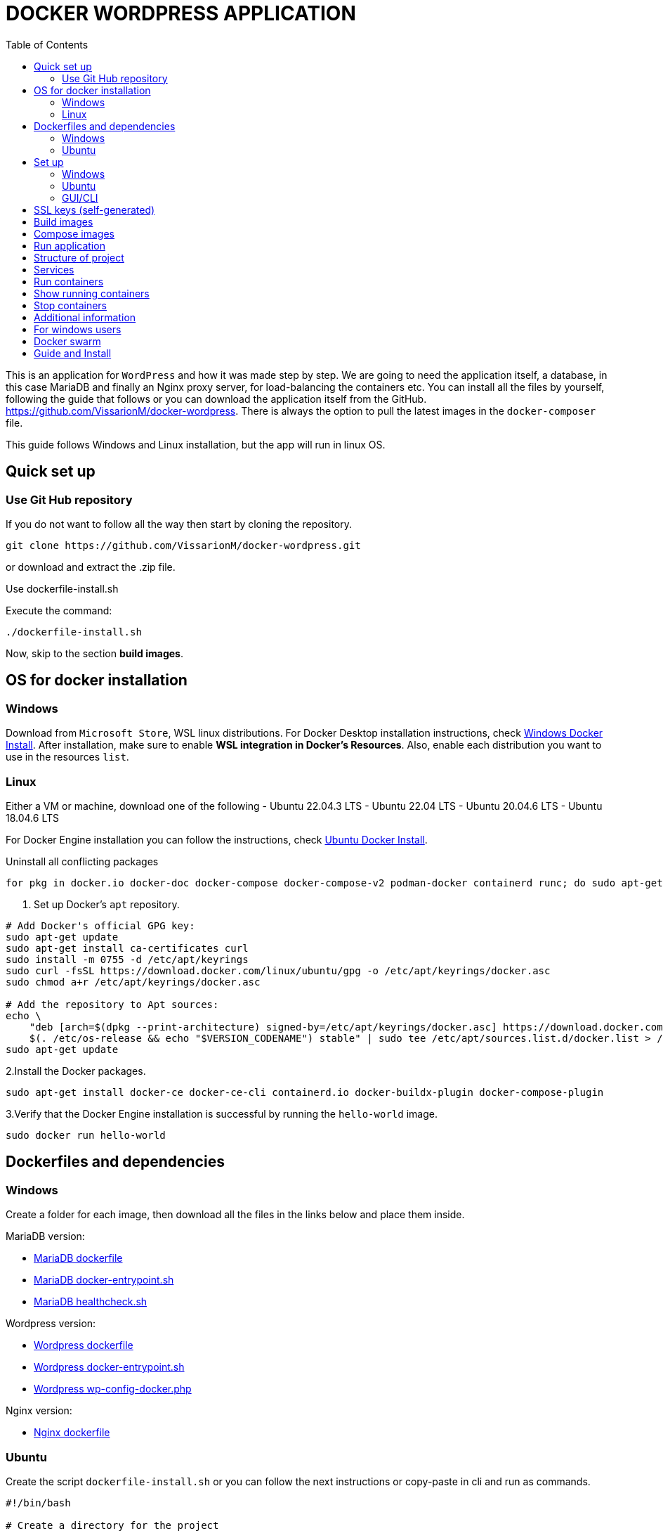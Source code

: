 = DOCKER WORDPRESS APPLICATION
:toc:
:icons: font
:url-quickref: https://docs.asciidoctor.org/asciidoc/latest/syntax-quick-reference/[Asciidoctor]

This is an application for `WordPress` and how it was made step by step. We are going to need the application itself, a database, in this case MariaDB and finally an Nginx proxy server, for load-balancing the containers etc.
You can install all the files by yourself, following the guide that follows or you can download the application itself from the GitHub. https://github.com/VissarionM/docker-wordpress. 
There is always the option to pull the latest images in the `docker-composer` file.

This guide follows Windows and Linux installation, but the app will run in linux OS.

== Quick set up

=== Use Git Hub repository

If you do not want to follow all the way then start by cloning the repository.

[source,bash]
----
git clone https://github.com/VissarionM/docker-wordpress.git
----

or download and extract the .zip file.

Use dockerfile-install.sh 

Execute the command:
[source,bash]
----
./dockerfile-install.sh
----

Now, skip to the section *build images*.

== OS for docker installation

=== Windows

Download from `Microsoft Store`, WSL linux distributions.
For Docker Desktop installation instructions, check https://docs.docker.com/desktop/install/windows-install/[Windows Docker Install].
After installation, make sure to enable *WSL integration in Docker's Resources*. Also, enable each distribution you want to use in the resources `list`.

=== Linux

Either a VM or machine, download one of the following
- Ubuntu 22.04.3 LTS
- Ubuntu 22.04 LTS
- Ubuntu 20.04.6 LTS
- Ubuntu 18.04.6 LTS

For Docker Engine installation you can follow the instructions, check https://docs.docker.com/engine/install/ubuntu/[Ubuntu Docker Install].

Uninstall all conflicting packages
[source,bash]
----
for pkg in docker.io docker-doc docker-compose docker-compose-v2 podman-docker containerd runc; do sudo apt-get remove $pkg; done
----

1. Set up Docker's `apt` repository.
[source,bash]
----
# Add Docker's official GPG key:
sudo apt-get update
sudo apt-get install ca-certificates curl
sudo install -m 0755 -d /etc/apt/keyrings
sudo curl -fsSL https://download.docker.com/linux/ubuntu/gpg -o /etc/apt/keyrings/docker.asc
sudo chmod a+r /etc/apt/keyrings/docker.asc

# Add the repository to Apt sources:
echo \
    "deb [arch=$(dpkg --print-architecture) signed-by=/etc/apt/keyrings/docker.asc] https://download.docker.com/linux/ubuntu \
    $(. /etc/os-release && echo "$VERSION_CODENAME") stable" | sudo tee /etc/apt/sources.list.d/docker.list > /dev/null
sudo apt-get update
----

2.Install the Docker packages.
[source,bash]
----
sudo apt-get install docker-ce docker-ce-cli containerd.io docker-buildx-plugin docker-compose-plugin
----

3.Verify that the Docker Engine installation is successful by running the `hello-world` image. 
[source,bash]
----
sudo docker run hello-world
----

== Dockerfiles and dependencies

=== Windows

Create a folder for each image, then download all the files in the links below and place them inside. 

MariaDB version: 

- https://github.com/MariaDB/mariadb-docker/blob/44ed2e231207787c08d56acc94b79d5f06efe006/11.2/Dockerfile[MariaDB dockerfile]

- https://github.com/MariaDB/mariadb-docker/blob/44ed2e231207787c08d56acc94b79d5f06efe006/11.2/docker-entrypoint.sh[MariaDB docker-entrypoint.sh]

- https://github.com/MariaDB/mariadb-docker/blob/44ed2e231207787c08d56acc94b79d5f06efe006/11.2/healthcheck.sh[MariaDB healthcheck.sh]

Wordpress version:

- https://github.com/docker-library/wordpress/tree/2eba26f088c12dea179623ee8af5cb52e6f60c4a/latest/php8.3/fpm[Wordpress dockerfile]

- https://github.com/docker-library/wordpress/blob/2eba26f088c12dea179623ee8af5cb52e6f60c4a/latest/php8.3/fpm/docker-entrypoint.sh[Wordpress docker-entrypoint.sh]

- https://github.com/docker-library/wordpress/blob/2eba26f088c12dea179623ee8af5cb52e6f60c4a/latest/php8.3/fpm/wp-config-docker.php[Wordpress wp-config-docker.php]

Nginx version:

- https://github.com/nginxinc/docker-nginx/blob/3180cdbec313dc4a9f6dd1109ae66adaf98f11fb/mainline/alpine/Dockerfile[Nginx dockerfile]

=== Ubuntu

Create the script `dockerfile-install.sh` or you can follow the next instructions or copy-paste in cli and run as commands.

[source,bash]
----
#!/bin/bash

# Create a directory for the project
mkdir -p ~/downloads/Project2024

# MariaDB
mkdir -p ~/downloads/Project2024/MariaDB
cd ~/downloads/Project2024/MariaDB
wget https://raw.githubusercontent.com/MariaDB/mariadb-docker/44ed2e231207787c08d56acc94b79d5f06efe006/11.2/Dockerfile[MariaDB dockerfile]
wget https://raw.githubusercontent.com/MariaDB/mariadb-docker/44ed2e231207787c08d56acc94b79d5f06efe006/11.2/docker-entrypoint.sh[MariaDB docker-entrypoint.sh]
wget https://raw.githubusercontent.com/MariaDB/mariadb-docker/44ed2e231207787c08d56acc94b79d5f06efe006/11.2/healthcheck.sh[MariaDB healthcheck.sh]
chmod +x docker-entrypoint.sh healthcheck.sh

# WordPress
mkdir -p ~/downloads/Project2024/WordPress
cd ~/downloads/Project2024/WordPress
wget https://raw.githubusercontent.com/docker-library/wordpress/2eba26f088c12dea179623ee8af5cb52e6f60c4a/latest/php8.3/fpm/Dockerfile[Wordpress dockerfile]
wget https://raw.githubusercontent.com/docker-library/wordpress/2eba26f088c12dea179623ee8af5cb52e6f60c4a/latest/php8.3/fpm/docker-entrypoint.sh[Wordpress docker-entrypoint.sh]
wget https://raw.githubusercontent.com/docker-library/wordpress/2eba26f088c12dea179623ee8af5cb52e6f60c4a/latest/php8.3/fpm/wp-config-docker.php[Wordpress wp-config-docker.php]
chmod +x docker-entrypoint.sh

# Nginx
mkdir -p ~/downloads/Project2024/Nginx
cd ~/downloads/Project2024/Nginx
wget https://raw.githubusercontent.com/nginxinc/docker-nginx/3180cdbec313dc4a9f6dd1109ae66adaf98f11fb/mainline/alpine/Dockerfile[Nginx dockerfile]
    
cd ..
cd ..
cd ..

echo "Download complete."
----

Run the command:
[source,bash]
----
./dockerfile-install.sh
----

== Set up

=== Windows

For Windows you need to install `Git Bash` to run scripts and `Openssl` for self-generated certificate and key for https.
You can get Git Bash at https://git-scm.com/download/win[Git Bash Download].
You can get at https://www.openssl.org/source/[Openssl Download].

=== Ubuntu

Here, we have pre-installed OpenSSL.
You can install the "ifconfig command" by, 
    RUN [sudo apt install net-tools].
We log in using "$ docker login" and entering our username and password.

=== GUI/CLI

==== Installing CLI Tools

Install `lynx` or `links` for the command-line interface (CLI) to run Wordpress:
[source,bash]
----
sudo apt-get install lynx  // For Lynx
// OR
sudo apt-get install links  // For Links
----

==== Installing GUI for Browser

Install a GUI to run Wordpress. For example, to install Firefox, run:
[source,bash]
----
sudo apt-get install firefox
----

== SSL keys (self-generated)

*Step 1:* Use Linux or Git Bash on Windows.
RUN [openssl req -newkey rsa:2048 -nodes -keyout name_of_key.key -x509 -days 365 -out name_of_certificate.crt]

Breakdown of the command:

- openssl req: This command invokes the certificate request and certificate generating utility.
- newkey rsa:2048: This option generates a new RSA key of 2048 bits.
- nodes: This option tells OpenSSL to not encrypt the private key.
- keyout localhost.key: This specifies the output file for the private key.
- x509: This option outputs a self-signed certificate instead of a certificate request.
- days 365: This option sets the certificate validity period to 365 days.
- out localhost.crt: This specifies the output file for the certificate.

*Step 2:* Provide Certificate Details
After running the command, you will be prompted to provide information for your certificate. Since this is for localhost testing, you can fill in the details as you wish.
Current certificate is filled as follows:

[source,bash]
----
    Country Name (2 letter code) [XX]:GR
    State or Province Name (full name) []:Attica
    Locality Name (eg, city) [Default City]:Athens
    Organization Name (eg, company) [Default Company Ltd]:Uniwa
    Organizational Unit Name (eg, section) []:CloudComputingLab
    Common Name (eg, your name or your server's hostname) []:localhost
    Email Address []:admin@localhost    
----

Make a folder named `ssl` in the main folder and place them inside.

== Build images

Create a script for the script to build the docker images. 

[source,bash]
----
#!/bin/bash

docker build -t mariadb ./mariadb
docker build -t wordpress ./wordpress
docker build -t nginx ./nginx
----

Run the command:
[source,bash]
----
./build.sh
----

== Compose images

First, open the `docker-composer.yaml`.
We will create services, which means the creation of the containers that will run.

- All the containers belong to the same `network`. 
- All containers have their `storage`. 
- All containers have their restrictions for `Out of Memory Exceptions(OOME)`.
- Expose `ports` in which they listen.

We need the database to be created first, then wordpress and then nginx, so that's why we use `depends_on`, which instrcuts the container to wait for their turn during creation. 

Also, we create an example for user and password in mariadb and wordpress. The variables in the file `wp-config-docker.sh` of wordpress directory must be the same with wordpress.

Run the command:
[source,bash]
----
docker-compose up -d
----

== Run application

Create the script `App.sh` to execute the wordpress app. 
This script looks first the OS of the machine, then if it has `GUI`.
If it has then open a `browser with http://localhost` to open Wordpress.
If it is Windows it will open the browser, if it is ubuntu check for `lynx`.
If it not not installed, the install it. Finally run it in `CLI` with:

[source,bash]
----
lynx http://localhost  
----

For GUI, you can always install the browser you wish.

*App.sh*

[source,bash]
----
#!/bin/bash

# Function to open URL based on OS
open_url() {
    local url=$1

    # Detect the operating system
    if [[ "$OSTYPE" == "darwin"* ]]; then
        open $url
    elif [[ "$OSTYPE" == "linux-gnu"* ]]; then
        if [ -n "$DISPLAY" ]; then
            xdg-open $url
        else
            if command -v lynx &>/dev/null; then
                lynx $url
            else
                echo "CLI browser Lynx is not installed. Installing..."
                sudo apt update
                sudo apt install lynx
                lynx $url
            fi
        fi
    elif [[ "$OSTYPE" == "msys" || "$OSTYPE" == "win32" ]]; then
        # Use PowerShell to open the URL on Windows
        powershell.exe Start-Process $url
    else
        echo "Unsupported operating system"
        exit 1
    fi
}

# URL to open
url="http://localhost"

# Call function to open URL
open_url $url
----

[source,bash]
----
sudo ./App.sh
----

== Structure of project

* Project2024
** mariadb
*** docker-entrypoint.sh
*** Dockerfile
*** healthcheck.sh
**nginx
*** Dockerfile
** nginx-conf
*** nginx.conf
*** nginxHTTPS.conf
** ssl 
*** certificate.crt
*** private.key
** wordpress
*** docker-entrypoint.sh
*** Dockerfile
*** wp-config-docker.php
** build.sh
** docker-compose.yaml
** docker-composeHTTPS.yaml
** README.md
** RunApp.sh

== Services

For Wordpress, we use `php-fpm` that listens to port:9000 because it runs the best with Nginx.
We use an Nginx-alpine because it is lightweight, stable and runs smoothly with fpm.
For nginx.conf, copy or download the file in the GitHub repo link that was given earlier. 
Finally, we use a database, in this case `MariaDB`.

Make sure that all needed ports have access through the firewall. 
Command is _$ sudo ufw allow <port>_.

- port:22/tcp (ssh/Openssh)
- port:80/tcp, 8080/tcp, 443/tcp (Nginx)
- port:9000/tcp (php-fpm)
- port:3306/tcp (MariaDB)
- port:2377/tcp, 4789/udp, 7946/tcp and udp (Docker swarm)

== Run containers

Execute the command:
[source,bash]
----
docker-compose up -d
----

== Show running containers

Execute the command:
[source,bash]
----
docker ps
----

== Stop containers

Execute the command:
[source,bash]
----
docker down
----

== Additional information 

If want to use `https` then we change the `docker-composer.yaml` with the `docker-composerHTTPS.yaml` and the `nginx.conf` with the `nginxHTTPS.conf` file.
When we run the app, it will not be trusted and we will be given a warning for not being secure.
This is why we use self-generated but we can proceed since it's our machine and it is *ONLY for testing purposes*.

== For windows users

Eventually you will need to use linux for Docker Swarm. Windows can't see the `docker0` network of Docker Engine.
If you use a `WSL distribution`, even though it can recognize the docker0 network, due to `vEthernet (WSL (Hyper-V firewall))`, you can't communicate outside the machine.
Windows can communicate with VM and vice versa, but VMs can't go further.
Upload all your project to a repository in Git Hub or use the https://github.com/VissarionM/docker-wordpress/tree/main[Author's Repository].

If you want to transition to Ubuntu, then start Ubuntu, log in Git Hub, clone your repository and pull all the files.
- Execute "$ sudo apt install git-hub".
- git clone https://github.com/username/repository.git[]
- Change directory to the one that was created by git.
- Give permission to execute to all scripts by going through all directories and using "$ chmod +x ./script_name.sh" for each script.	

In case you encounter any problem in scripts then run: `$ sudo apt install dos2unix`, then `dos2unixApp.sh`.

== Docker swarm

Create a docker in a server to use as `manager`.
Use the command `docker swarm init --advertise-addr <IP address>`
Our temporary server is a VM - Ubuntu Jammy Cloud LTS, https://cyclades.okeanos-knossos.grnet.gr/ui/[Author's temporary Server].
We find our IPv4 address using:

[source,bash] 
----
ifconfig
----

IP Address:`83.212.72.64`

Execute the command:
[source,bash] 
----
sudo docker swarm init --advertise-addr 83.212.72.64
----

To add a `worker` to this swarm, run the following command:

    docker swarm join --token SWMTKN-1-18zeatvpqvrc4hjde4cj5vvi9s7crtsh6a8zplvzinh6ozrhbl-dl014dsg124zuuxb5v01yea6z 83.212.72.64:2377

To add a manager to this swarm, run 'docker swarm join-token manager' and follow the instructions.

We find the name of the host with:

[source,bash] 
----
sudo docker node ls
----

== Guide and Install

You can use an online editor to make the adoc to pdf files.

- https://asciidoclive.com/edit/scratch/1#_set_up[asciiDoc editor]

In order to make the files in Ubuntu give the commands that follow.

For guide pdf:
----
docker run -it --rm -v ${PWD}:/documents/ asciidoctor/docker-asciidoctor asciidoctor-pdf --safe -a toc -o /documents/guide-asciidoc.adoc.pdf /documents/guide-asciidoc.adoc
----

For install pdf:
[source,bash]
----
docker run -it --rm -v ${PWD}:/documents/ asciidoctor/docker-asciidoctor asciidoctor-pdf --safe -a toc -o /documents/install-asciidoc.adoc.pdf /documents/install-asciidoc.adoc
----

If you don't have the image, it will be pulled by giving the command.

Explanation of each part of the command:

- docker run -it --rm: Runs a Docker container in interactive mode and removes the container after it exits.
- -v $(pwd):/documents/: Mounts the current working directory (where your .adoc file is located) to /documents/ inside the container.
- asciidoctor/docker-asciidoctor: Uses the Asciidoctor Docker image.
- asciidoctor-pdf --safe -a toc -o /documents/guide.adoc.pdf /documents/guide.adoc: Runs the asciidoctor-pdf command inside the container to convert the Asciidoc file to a PDF with the specified options.


That's it, you are ready to go.
